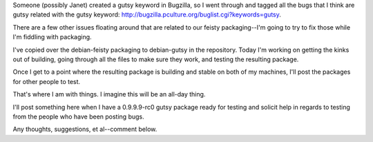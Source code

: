 .. title: Gutsy package for Miro status (2)
.. slug: gutsy_package_for_miro_status__2_
.. date: 2007-10-22 11:57:20
.. tags: miro, work

Someone (possibly Janet) created a gutsy keyword in Bugzilla, so I went
through and tagged all the bugs that I think are gutsy related with the
gutsy keyword: `<http://bugzilla.pculture.org/buglist.cgi?keywords=gutsy>`__.

There are a few other issues floating around that are related to our
feisty packaging--I'm going to try to fix those while I'm fiddling with
packaging.

I've copied over the debian-feisty packaging to debian-gutsy in the
repository. Today I'm working on getting the kinks out of building,
going through all the files to make sure they work, and testing the
resulting package.

Once I get to a point where the resulting package is building and stable
on both of my machines, I'll post the packages for other people to test.

That's where I am with things. I imagine this will be an all-day thing.

I'll post something here when I have a 0.9.9.9-rc0 gutsy package ready
for testing and solicit help in regards to testing from the people who
have been posting bugs.

Any thoughts, suggestions, et al--comment below.
